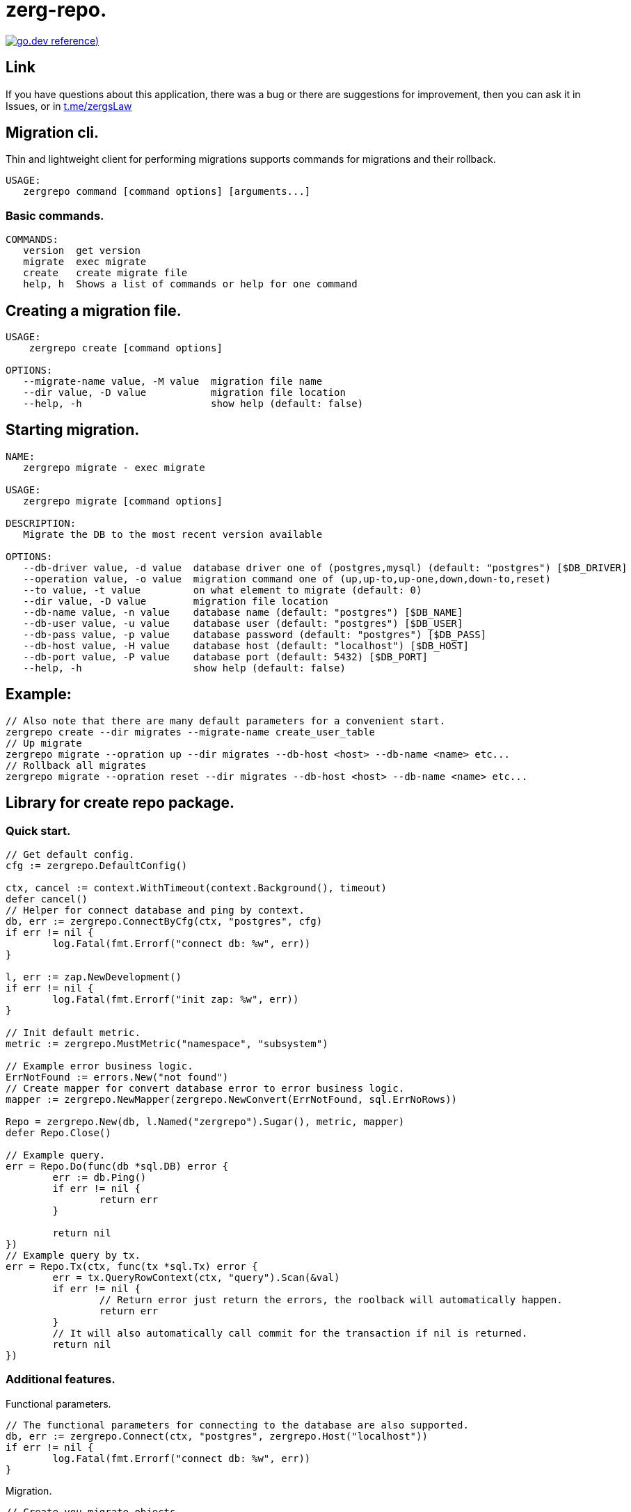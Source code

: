 = zerg-repo.

https://pkg.go.dev/github.com/ZergsLaw/zerg-repo?tab=doc[image:https://img.shields.io/badge/go.dev-reference-007d9c?logo=go&logoColor=white&style=flat-square[go.dev
reference])]

== Link
:hide-uri-scheme:
If you have questions about this application, there was a bug or there are suggestions for improvement, then you can ask it in Issues, or in link:telegram[https://t.me/zergsLaw]

== Migration cli.

Thin and lightweight client for performing migrations supports commands for migrations and their rollback.

[source]
----
USAGE:
   zergrepo command [command options] [arguments...]
----

=== Basic commands.

[source]
----
COMMANDS:
   version  get version
   migrate  exec migrate
   create   create migrate file
   help, h  Shows a list of commands or help for one command
----

== Creating a migration file.

[source]
----
USAGE:
    zergrepo create [command options]

OPTIONS:
   --migrate-name value, -M value  migration file name
   --dir value, -D value           migration file location
   --help, -h                      show help (default: false)
----

== Starting migration.

[source]
----
NAME:
   zergrepo migrate - exec migrate

USAGE:
   zergrepo migrate [command options]

DESCRIPTION:
   Migrate the DB to the most recent version available

OPTIONS:
   --db-driver value, -d value  database driver one of (postgres,mysql) (default: "postgres") [$DB_DRIVER]
   --operation value, -o value  migration command one of (up,up-to,up-one,down,down-to,reset)
   --to value, -t value         on what element to migrate (default: 0)
   --dir value, -D value        migration file location
   --db-name value, -n value    database name (default: "postgres") [$DB_NAME]
   --db-user value, -u value    database user (default: "postgres") [$DB_USER]
   --db-pass value, -p value    database password (default: "postgres") [$DB_PASS]
   --db-host value, -H value    database host (default: "localhost") [$DB_HOST]
   --db-port value, -P value    database port (default: 5432) [$DB_PORT]
   --help, -h                   show help (default: false)
----

== Example:

[source,bash]
----
// Also note that there are many default parameters for a convenient start.
zergrepo create --dir migrates --migrate-name create_user_table
// Up migrate
zergrepo migrate --opration up --dir migrates --db-host <host> --db-name <name> etc...
// Rollback all migrates
zergrepo migrate --opration reset --dir migrates --db-host <host> --db-name <name> etc...
----

== Library for create repo package.
=== Quick start.

[source,go]
----
// Get default config.
cfg := zergrepo.DefaultConfig()

ctx, cancel := context.WithTimeout(context.Background(), timeout)
defer cancel()
// Helper for connect database and ping by context.
db, err := zergrepo.ConnectByCfg(ctx, "postgres", cfg)
if err != nil {
	log.Fatal(fmt.Errorf("connect db: %w", err))
}

l, err := zap.NewDevelopment()
if err != nil {
	log.Fatal(fmt.Errorf("init zap: %w", err))
}

// Init default metric.
metric := zergrepo.MustMetric("namespace", "subsystem")

// Example error business logic.
ErrNotFound := errors.New("not found")
// Create mapper for convert database error to error business logic.
mapper := zergrepo.NewMapper(zergrepo.NewConvert(ErrNotFound, sql.ErrNoRows))

Repo = zergrepo.New(db, l.Named("zergrepo").Sugar(), metric, mapper)
defer Repo.Close()

// Example query.
err = Repo.Do(func(db *sql.DB) error {
	err := db.Ping()
	if err != nil {
		return err
	}

	return nil
})
// Example query by tx.
err = Repo.Tx(ctx, func(tx *sql.Tx) error {
	err = tx.QueryRowContext(ctx, "query").Scan(&val)
	if err != nil {
		// Return error just return the errors, the roolback will automatically happen.
		return err
	}
	// It will also automatically call commit for the transaction if nil is returned.
	return nil
})
----

=== Additional features.

Functional parameters.

[source,go]
-----
// The functional parameters for connecting to the database are also supported.
db, err := zergrepo.Connect(ctx, "postgres", zergrepo.Host("localhost"))
if err != nil {
	log.Fatal(fmt.Errorf("connect db: %w", err))
}
-----

Migration.

[source,go]
-----
// Create you migrate objects.
migrateUser := zergrepo.Migrate{
    Version: 1,
    Up:      zergrepo.Query(upTableUserQuery),
    Down:    zergrepo.Query(downTableUserQuery),
}

migrateProduct := zergrepo.Migrate{
    Version: 2,
    Up:      zergrepo.Query(upTableProductQuery),
    Down:    zergrepo.Query(downTableProductQuery),
}

// Register you migration.
err := zergrepo.RegisterMetric(migrateUser, migrateProduct)
if err != nil {
	log.Fatal(err)
}

// Migration to a specific version.
err = Repo.UpTo(ctx, 1)
if err != nil {
	log.Fatal(err)
}

// Starting migration of the next version.
err = Repo.UpOne(ctx)
if err != nil {
	log.Fatal(err)
}

// Rollback to a specific version.
err = Repo.DownTo(ctx, 2)
if err != nil {
	log.Fatal(err)
}

// Rollback current migration.
err = Repo.Down(ctx)
if err != nil {
	log.Fatal(err)
}

// Up all migration.
err = Repo.Up(ctx)
if err != nil {
	log.Fatal(err)
}

// Rollback all migration.
err = Repo.Reset(ctx)
if err != nil {
	log.Fatal(err)
}

-----
